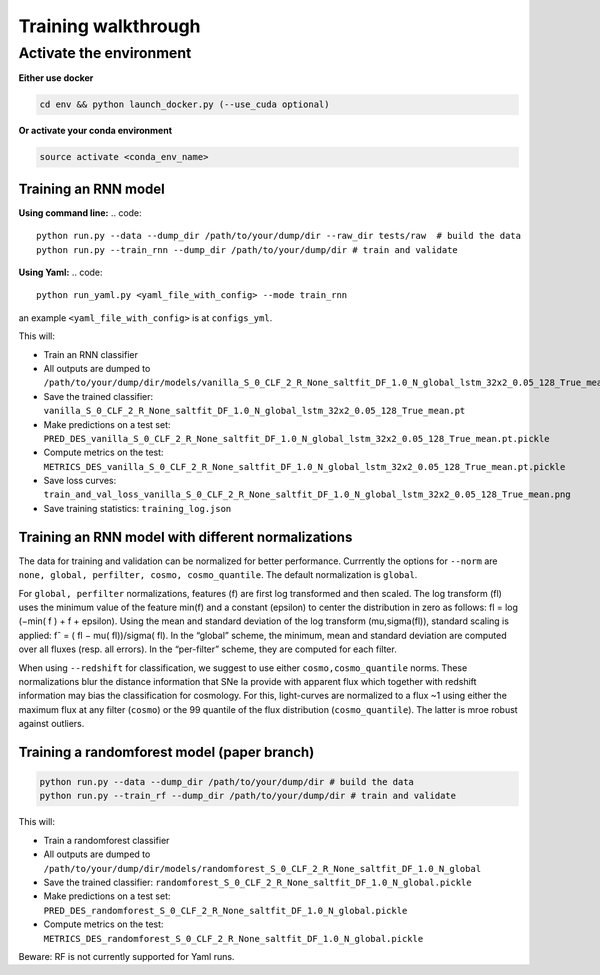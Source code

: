 
Training walkthrough
=========================

Activate the environment
-------------------------------

**Either use docker**

.. code::

    cd env && python launch_docker.py (--use_cuda optional)

**Or activate your conda environment**

.. code::

    source activate <conda_env_name>


Training an RNN model
~~~~~~~~~~~~~~~~~~~~~~~~~~~~~~
**Using command line:**
.. code::

    python run.py --data --dump_dir /path/to/your/dump/dir --raw_dir tests/raw  # build the data
    python run.py --train_rnn --dump_dir /path/to/your/dump/dir # train and validate

**Using Yaml:**
.. code::

    python run_yaml.py <yaml_file_with_config> --mode train_rnn 

an example ``<yaml_file_with_config>`` is at ``configs_yml``.

This will:

- Train an RNN classifier
- All outputs are dumped to ``/path/to/your/dump/dir/models/vanilla_S_0_CLF_2_R_None_saltfit_DF_1.0_N_global_lstm_32x2_0.05_128_True_mean``
- Save the trained classifier: ``vanilla_S_0_CLF_2_R_None_saltfit_DF_1.0_N_global_lstm_32x2_0.05_128_True_mean.pt``
- Make predictions on a test set: ``PRED_DES_vanilla_S_0_CLF_2_R_None_saltfit_DF_1.0_N_global_lstm_32x2_0.05_128_True_mean.pt.pickle``
- Compute metrics on the test: ``METRICS_DES_vanilla_S_0_CLF_2_R_None_saltfit_DF_1.0_N_global_lstm_32x2_0.05_128_True_mean.pt.pickle``
- Save loss curves: ``train_and_val_loss_vanilla_S_0_CLF_2_R_None_saltfit_DF_1.0_N_global_lstm_32x2_0.05_128_True_mean.png``
- Save training statistics: ``training_log.json``

Training an RNN model with different normalizations
~~~~~~~~~~~~~~~~~~~~~~~~~~~~~~
The data for training and validation can be normalized for better performance. Currrently the options for ``--norm`` are ``none, global, perfilter, cosmo, cosmo_quantile``. The default normalization is ``global``.

For ``global, perfilter`` normalizations, features (f) are first log transformed and then scaled. The log transform (fl) uses the minimum value of the feature min(f) and a constant (epsilon) to center the distribution in zero as follows: fl = log (−min( f ) + f + epsilon). Using the mean and standard deviation of the log transform (mu,sigma(fl)), standard scaling is applied: fˆ = ( fl − mu( fl))/sigma( fl). In the “global” scheme, the minimum, mean and standard deviation are computed over all fluxes (resp. all errors). In the “per-filter” scheme, they are computed for each filter.

When using ``--redshift`` for classification, we suggest to use either ``cosmo,cosmo_quantile`` norms. These normalizations blur the distance information that SNe Ia provide with apparent flux which together with redshift information may bias the classification for cosmology. For this, light-curves are normalized to a flux ~1 using either the maximum flux at any filter (``cosmo``) or the 99 quantile of the flux distribution (``cosmo_quantile``). The latter is mroe robust against outliers.


Training a randomforest model (paper branch)
~~~~~~~~~~~~~~~~~~~~~~~~~~~~~~

.. code::

    python run.py --data --dump_dir /path/to/your/dump/dir # build the data
    python run.py --train_rf --dump_dir /path/to/your/dump/dir # train and validate

This will:

- Train a randomforest classifier
- All outputs are dumped to ``/path/to/your/dump/dir/models/randomforest_S_0_CLF_2_R_None_saltfit_DF_1.0_N_global``
- Save the trained classifier: ``randomforest_S_0_CLF_2_R_None_saltfit_DF_1.0_N_global.pickle``
- Make predictions on a test set: ``PRED_DES_randomforest_S_0_CLF_2_R_None_saltfit_DF_1.0_N_global.pickle``
- Compute metrics on the test: ``METRICS_DES_randomforest_S_0_CLF_2_R_None_saltfit_DF_1.0_N_global.pickle``

Beware: RF is not currently supported for Yaml runs.